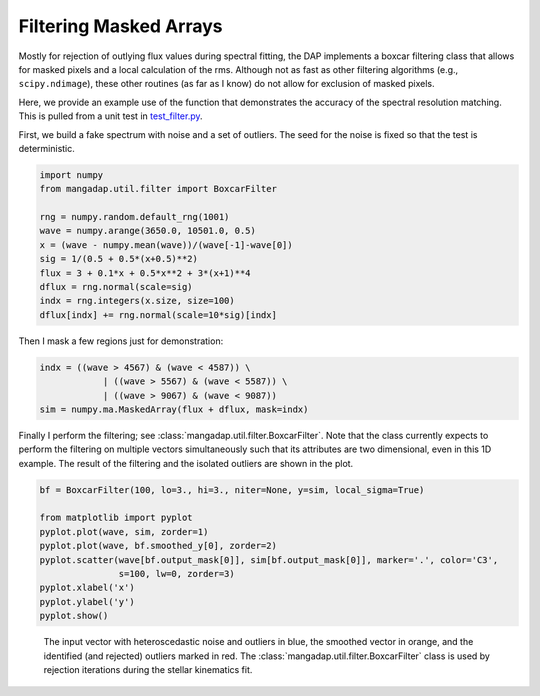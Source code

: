 
.. _smoothing:

Filtering Masked Arrays
=======================

Mostly for rejection of outlying flux values during spectral fitting, the DAP
implements a boxcar filtering class that allows for masked pixels and a local
calculation of the rms.  Although not as fast as other filtering algorithms
(e.g., ``scipy.ndimage``), these other routines (as far as I know) do not allow
for exclusion of masked pixels.

Here, we provide an example use of the function that demonstrates the accuracy
of the spectral resolution matching.  This is pulled from a unit test in
`test_filter.py
<https://github.com/sdss/mangadap/blob/master/mangadap/tests/test_filter.py>`__.

First, we build a fake spectrum with noise and a set of outliers.  The seed for
the noise is fixed so that the test is deterministic.

.. code-block:: python

    import numpy
    from mangadap.util.filter import BoxcarFilter

    rng = numpy.random.default_rng(1001)
    wave = numpy.arange(3650.0, 10501.0, 0.5)
    x = (wave - numpy.mean(wave))/(wave[-1]-wave[0])
    sig = 1/(0.5 + 0.5*(x+0.5)**2)
    flux = 3 + 0.1*x + 0.5*x**2 + 3*(x+1)**4
    dflux = rng.normal(scale=sig)
    indx = rng.integers(x.size, size=100)
    dflux[indx] += rng.normal(scale=10*sig)[indx]

Then I mask a few regions just for demonstration:

.. code-block:: python

    indx = ((wave > 4567) & (wave < 4587)) \
                | ((wave > 5567) & (wave < 5587)) \
                | ((wave > 9067) & (wave < 9087))
    sim = numpy.ma.MaskedArray(flux + dflux, mask=indx)

Finally I perform the filtering; see :class:`mangadap.util.filter.BoxcarFilter`.
Note that the class currently expects to perform the filtering on multiple
vectors simultaneously such that its attributes are two dimensional, even in
this 1D example.  The result of the filtering and the isolated outliers are
shown in the plot.

.. code-block:: python

    bf = BoxcarFilter(100, lo=3., hi=3., niter=None, y=sim, local_sigma=True)

    from matplotlib import pyplot
    pyplot.plot(wave, sim, zorder=1)
    pyplot.plot(wave, bf.smoothed_y[0], zorder=2)
    pyplot.scatter(wave[bf.output_mask[0]], sim[bf.output_mask[0]], marker='.', color='C3',
                   s=100, lw=0, zorder=3)
    pyplot.xlabel('x')
    pyplot.ylabel('y')
    pyplot.show()


.. figure:: figures/boxcar_filter.png
   :width: 60 %

   The input vector with heteroscedastic noise and outliers in blue, the
   smoothed vector in orange, and the identified (and rejected) outliers marked
   in red.  The :class:`mangadap.util.filter.BoxcarFilter` class is used by
   rejection iterations during the stellar kinematics fit.



